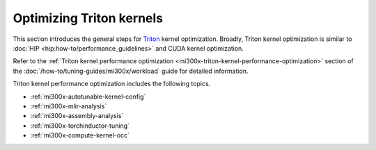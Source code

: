 .. meta::
   :description: How to fine-tune LLMs with ROCm
   :keywords: ROCm, LLM, fine-tuning, usage, tutorial, Triton, kernel, performance, optimization

*************************
Optimizing Triton kernels
*************************

This section introduces the general steps for 
`Triton <https://openai.com/index/triton/>`_ kernel optimization. Broadly,
Triton kernel optimization is similar to :doc:`HIP <hip:how-to/performance_guidelines>`
and CUDA kernel optimization.

Refer to the
:ref:`Triton kernel performance optimization <mi300x-triton-kernel-performance-optimization>`
section of the :doc:`/how-to/tuning-guides/mi300x/workload` guide
for detailed information.

Triton kernel performance optimization includes the following topics.

* :ref:`mi300x-autotunable-kernel-config`

* :ref:`mi300x-mlir-analysis`

* :ref:`mi300x-assembly-analysis`

* :ref:`mi300x-torchinductor-tuning`

* :ref:`mi300x-compute-kernel-occ`

